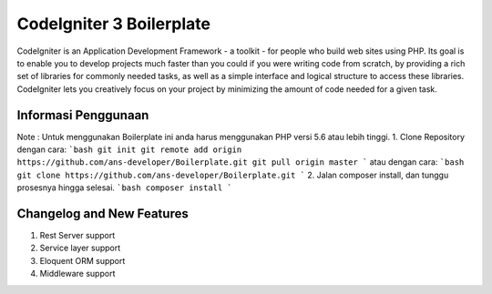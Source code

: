 ###################
CodeIgniter 3 Boilerplate
###################

CodeIgniter is an Application Development Framework - a toolkit - for people
who build web sites using PHP. Its goal is to enable you to develop projects
much faster than you could if you were writing code from scratch, by providing
a rich set of libraries for commonly needed tasks, as well as a simple
interface and logical structure to access these libraries. CodeIgniter lets
you creatively focus on your project by minimizing the amount of code needed
for a given task.

*******************
Informasi Penggunaan
*******************

Note : Untuk menggunakan Boilerplate ini anda harus menggunakan PHP versi 5.6 atau lebih tinggi.
1. Clone Repository dengan cara:
```bash
git init
git remote add origin https://github.com/ans-developer/Boilerplate.git
git pull origin master
```
atau dengan cara:
```bash
git clone https://github.com/ans-developer/Boilerplate.git
```
2. Jalan composer install, dan tunggu prosesnya hingga selesai.
```bash
composer install
```

**************************
Changelog and New Features
**************************
1. Rest Server support
2. Service layer support
3. Eloquent ORM support
4. Middleware support